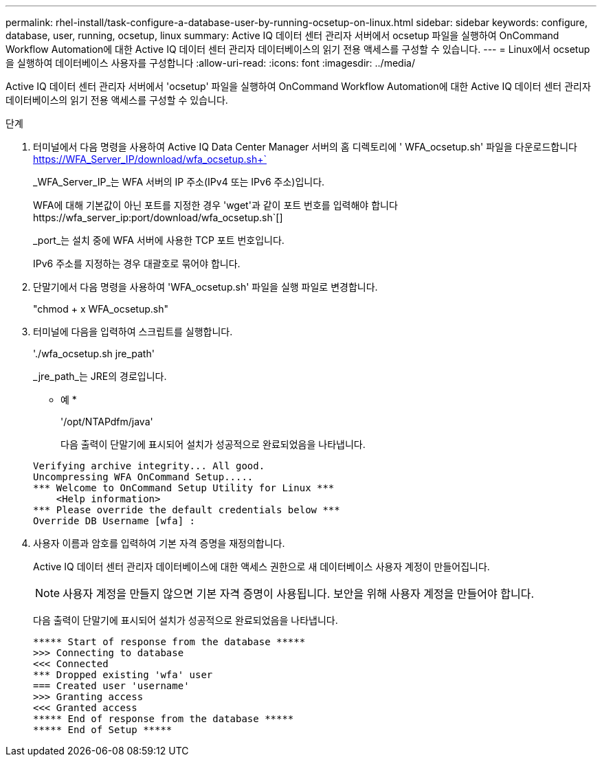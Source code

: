 ---
permalink: rhel-install/task-configure-a-database-user-by-running-ocsetup-on-linux.html 
sidebar: sidebar 
keywords: configure, database, user, running, ocsetup, linux 
summary: Active IQ 데이터 센터 관리자 서버에서 ocsetup 파일을 실행하여 OnCommand Workflow Automation에 대한 Active IQ 데이터 센터 관리자 데이터베이스의 읽기 전용 액세스를 구성할 수 있습니다. 
---
= Linux에서 ocsetup을 실행하여 데이터베이스 사용자를 구성합니다
:allow-uri-read: 
:icons: font
:imagesdir: ../media/


[role="lead"]
Active IQ 데이터 센터 관리자 서버에서 'ocsetup' 파일을 실행하여 OnCommand Workflow Automation에 대한 Active IQ 데이터 센터 관리자 데이터베이스의 읽기 전용 액세스를 구성할 수 있습니다.

.단계
. 터미널에서 다음 명령을 사용하여 Active IQ Data Center Manager 서버의 홈 디렉토리에 ' WFA_ocsetup.sh' 파일을 다운로드합니다 https://WFA_Server_IP/download/wfa_ocsetup.sh+`[]
+
_WFA_Server_IP_는 WFA 서버의 IP 주소(IPv4 또는 IPv6 주소)입니다.

+
WFA에 대해 기본값이 아닌 포트를 지정한 경우 '+wget'과 같이 포트 번호를 입력해야 합니다 https://wfa_server_ip:port/download/wfa_ocsetup.sh+`[]

+
_port_는 설치 중에 WFA 서버에 사용한 TCP 포트 번호입니다.

+
IPv6 주소를 지정하는 경우 대괄호로 묶어야 합니다.

. 단말기에서 다음 명령을 사용하여 'WFA_ocsetup.sh' 파일을 실행 파일로 변경합니다.
+
"chmod + x WFA_ocsetup.sh"

. 터미널에 다음을 입력하여 스크립트를 실행합니다.
+
'./wfa_ocsetup.sh jre_path'

+
_jre_path_는 JRE의 경로입니다.

+
* 예 *

+
'/opt/NTAPdfm/java'

+
다음 출력이 단말기에 표시되어 설치가 성공적으로 완료되었음을 나타냅니다.

+
[listing]
----
Verifying archive integrity... All good.
Uncompressing WFA OnCommand Setup.....
*** Welcome to OnCommand Setup Utility for Linux ***
    <Help information>
*** Please override the default credentials below ***
Override DB Username [wfa] :
----
. 사용자 이름과 암호를 입력하여 기본 자격 증명을 재정의합니다.
+
Active IQ 데이터 센터 관리자 데이터베이스에 대한 액세스 권한으로 새 데이터베이스 사용자 계정이 만들어집니다.

+

NOTE: 사용자 계정을 만들지 않으면 기본 자격 증명이 사용됩니다. 보안을 위해 사용자 계정을 만들어야 합니다.

+
다음 출력이 단말기에 표시되어 설치가 성공적으로 완료되었음을 나타냅니다.

+
[listing]
----
***** Start of response from the database *****
>>> Connecting to database
<<< Connected
*** Dropped existing 'wfa' user
=== Created user 'username'
>>> Granting access
<<< Granted access
***** End of response from the database *****
***** End of Setup *****
----

